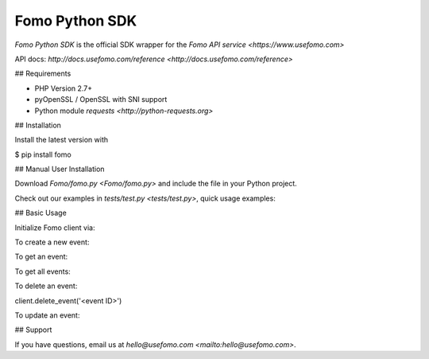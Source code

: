 Fomo Python SDK
================

*Fomo Python SDK* is the official SDK wrapper for the `Fomo API service <https://www.usefomo.com>`

API docs: `http://docs.usefomo.com/reference <http://docs.usefomo.com/reference>`

## Requirements

- PHP Version 2.7+
- pyOpenSSL / OpenSSL with SNI support
- Python module `requests <http://python-requests.org>`

## Installation

Install the latest version with

.. code-block:: bash
$ pip install fomo


## Manual User Installation

Download `Fomo/fomo.py <Fomo/fomo.py>` and include the file in your Python project.

Check out our examples in `tests/test.py <tests/test.py>`, quick usage examples:

## Basic Usage

Initialize Fomo client via:

.. code-block:: python
    import Fomo
    client = Fomo.FomoClient('<token>') # Auth token can be found Fomo application admin dashboard (App -> API Access)


To create a new event:

.. code-block:: python
    event = Fomo.FomoEventBasic()
    event.event_type_id = '183' # Event type ID is found on Fomo dashboard (Templates -> Template ID)
    event.title = 'Test event'
    event.city = 'San Francisco'
    event.url = 'https://www.usefomo.com'
    created_event = client.create_event(event)
    print(created_event)


To get an event:

.. code-block:: python
    event = client.get_event('<event ID>')
    print(event)


To get all events:

.. code-block:: python
    events = client.get_events()
    print(events)


To delete an event:

.. code-block:: python
client.delete_event('<event ID>')


To update an event:

.. code-block:: python
    event = client.get_event('<event ID>')
    event.first_name = 'John'
    updated_event = client.update_event(event)
    print(updated_event)


## Support

If you have questions, email us at `hello@usefomo.com <mailto:hello@usefomo.com>`.